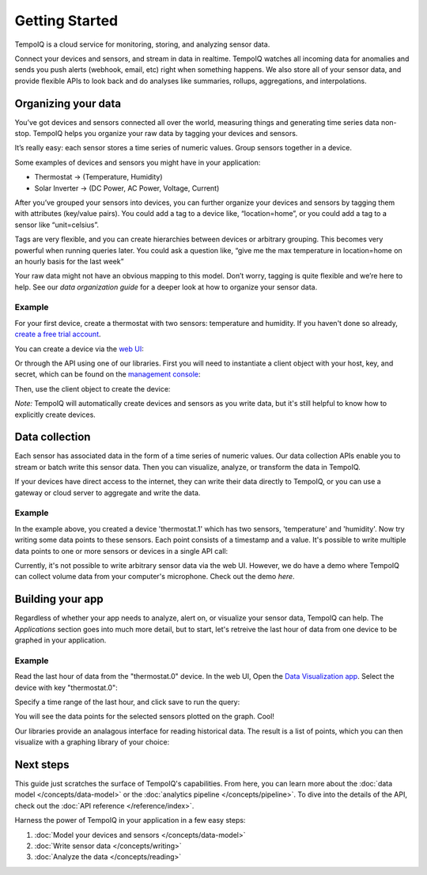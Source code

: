 ===============
Getting Started
===============

TempoIQ is a cloud service for monitoring, storing, and analyzing sensor data.

Connect your devices and sensors, and stream in data in realtime.  TempoIQ 
watches all incoming data for anomalies and sends you push alerts (webhook, 
email, etc) right when something happens.  We also store all of your sensor 
data, and provide flexible APIs to look back and do analyses like summaries, 
rollups, aggregations, and interpolations.


Organizing your data
--------------------

You’ve got devices and sensors connected all over the world, measuring things and generating time series data non-stop.  TempoIQ helps you organize your raw data by tagging your devices and sensors.

It’s really easy: each sensor stores a time series of numeric values.  Group sensors together in a device.

.. image:: /images/device_model.png

Some examples of devices and sensors you might have in your application:

* Thermostat -> (Temperature, Humidity)
* Solar Inverter -> (DC Power, AC Power, Voltage, Current)

After you’ve grouped your sensors into devices, you can further organize your 
devices and sensors by tagging them with attributes (key/value pairs).  You 
could add a tag to a device like, “location=home”, or you could add a tag to 
a sensor like “unit=celsius”.

Tags are very flexible, and you can create hierarchies between devices or 
arbitrary grouping.  This becomes very powerful when running queries later.
You could ask a question like, “give me the max temperature in location=home
on an hourly basis for the last week”

Your raw data might not have an obvious mapping to this model. Don’t worry, 
tagging is quite flexible and we’re here to help. See our 
`data organization guide` for a deeper look at how to organize your sensor data.


Example
~~~~~~~

For your first device, create a thermostat with two sensors: temperature and humidity.
If you haven't done so already, 
`create a free trial account <https://developers.tempoiq.com/accounts/trial/>`_.

You can create a device via the `web UI <https://developers.tempoiq.com/devices/create/>`_:

.. image:: /images/create_device.png
   :scale: 50%

Or through the API using one of our libraries.
First you will need to instantiate a client object with
your host, key, and secret, which can be found on the 
`management console <https://developers.tempoiq.com/console/>`_:

.. snippet-display:: create-client

Then, use the client object to create the device:

.. snippet-display:: create-device

*Note:* TempoIQ will automatically create devices and sensors as you write data, 
but it's still helpful to know how to explicitly create devices.


Data collection
---------------

.. image:: /images/datapoint_model.png

Each sensor has associated data in the form of a time series of 
numeric values.
Our data collection APIs enable you to stream or batch write this sensor data. 
Then you can visualize, analyze, or transform the data in TempoIQ.

If your devices have direct access to the internet, they can 
write their data directly to TempoIQ, or you can use a gateway or cloud server
to aggregate and write the data.


Example
~~~~~~~

In the example above, you created a device 'thermostat.1' which has two sensors,
'temperature' and 'humidity'. Now try writing some data points to these sensors.
Each point consists of a timestamp and a value. It's possible to write multiple
data points to one or more sensors or devices in a single API call:

.. snippet-display:: write-data

Currently, it's not possible to write arbitrary sensor data via the web UI. 
However, we do have a demo where TempoIQ can collect volume data from your 
computer's microphone. Check out the demo `here`.


Building your app
-----------------

.. image:: /images/apps_diagram.png

Regardless of whether your app needs to analyze, alert on, or visualize your 
sensor data, TempoIQ can help. The *Applications* section goes into much more
detail, but to start, let's retreive the last hour of data from one
device to be graphed in your application.

Example
~~~~~~~

Read the last hour of data from the "thermostat.0" device. In the web UI,
Open the `Data Visualization app <https://app.tempoiq.com/analytics/>`_.
Select the device with key "thermostat.0":

.. image:: /images/viz_select.png

Specify a time range of the last hour, and click save to run the query:

.. image:: /images/viz_result.png

You will see the data points for the selected sensors plotted on the graph. Cool!

Our libraries provide an analagous interface for reading historical data. The
result is a list of points, which you can 
then visualize with a graphing library of your choice:

.. snippet-display:: read-data-one-device




Next steps
----------

This guide just scratches the surface of TempoIQ's capabilities. From here,
you can learn more about the :doc:`data model </concepts/data-model>` or the
:doc:`analytics pipeline </concepts/pipeline>`. To dive into the details
of the API, check out the :doc:`API reference </reference/index>`.

Harness the power of TempoIQ in your application in a few easy steps:

1. :doc:`Model your devices and sensors </concepts/data-model>`
2. :doc:`Write sensor data </concepts/writing>`
3. :doc:`Analyze the data </concepts/reading>`


.. only:: dev

   :doc:`todos`

